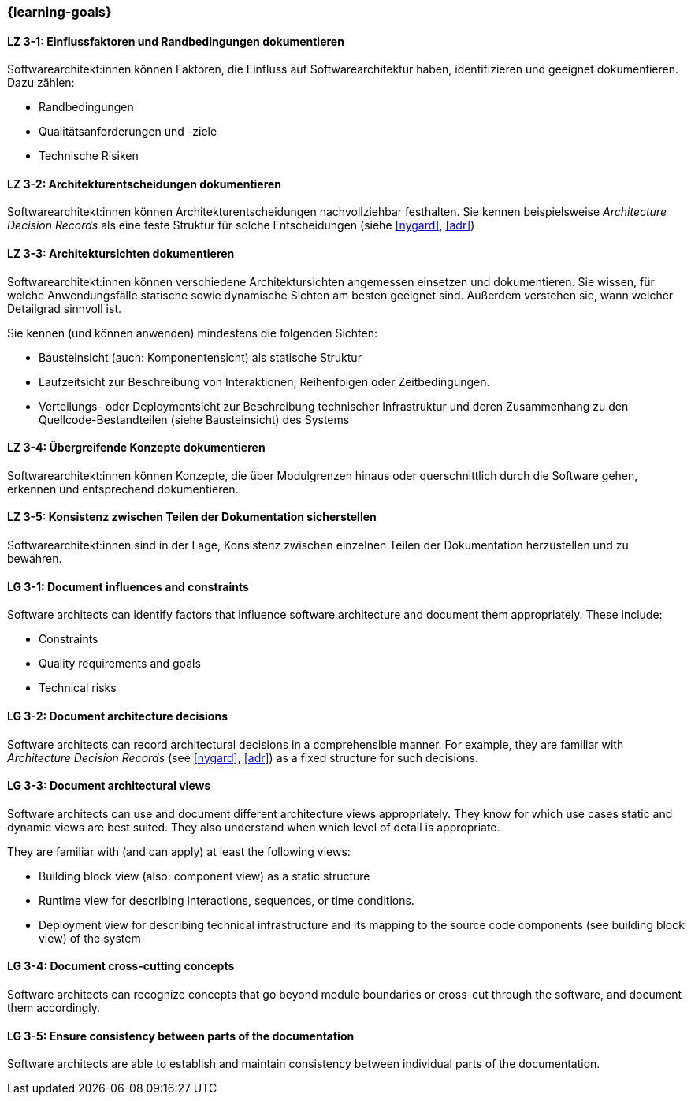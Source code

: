=== {learning-goals}

// tag::DE[]
[[LZ-3-1]]
==== LZ 3-1: Einflussfaktoren und Randbedingungen dokumentieren

Softwarearchitekt:innen können Faktoren, die Einfluss auf Softwarearchitektur haben, identifizieren und geeignet dokumentieren.
Dazu zählen:

* Randbedingungen
* Qualitätsanforderungen und -ziele
* Technische Risiken

[[LZ-3-2]]
==== LZ 3-2: Architekturentscheidungen dokumentieren

Softwarearchitekt:innen können Architekturentscheidungen nachvollziehbar festhalten.
Sie kennen beispielsweise _Architecture Decision Records_ als eine feste Struktur für solche Entscheidungen (siehe <<nygard>>, <<adr>>)


[[LZ-3-3]]
==== LZ 3-3: Architektursichten dokumentieren

Softwarearchitekt:innen können verschiedene Architektursichten angemessen einsetzen und dokumentieren.
Sie wissen, für welche Anwendungsfälle statische sowie dynamische Sichten am besten geeignet sind.
Außerdem verstehen sie, wann welcher Detailgrad sinnvoll ist.

Sie kennen (und können anwenden) mindestens die folgenden Sichten:

* Bausteinsicht (auch: Komponentensicht) als statische Struktur
* Laufzeitsicht zur Beschreibung von Interaktionen, Reihenfolgen oder Zeitbedingungen.
* Verteilungs- oder Deploymentsicht zur Beschreibung technischer Infrastruktur und deren Zusammenhang zu den Quellcode-Bestandteilen (siehe Bausteinsicht) des Systems

[[LZ-3-4]]
==== LZ 3-4: Übergreifende Konzepte dokumentieren

Softwarearchitekt:innen können Konzepte, die über Modulgrenzen hinaus oder querschnittlich durch die Software gehen, erkennen und entsprechend dokumentieren.

[[LZ-3-5]]
==== LZ 3-5: Konsistenz zwischen Teilen der Dokumentation sicherstellen

Softwarearchitekt:innen sind in der Lage, Konsistenz zwischen einzelnen Teilen der Dokumentation
herzustellen und zu bewahren.


// end::DE[]

// tag::EN[]

[[LG-3-1]]
==== LG 3-1: Document influences and constraints

Software architects can identify factors that influence software architecture and document them appropriately.
These include:

* Constraints
* Quality requirements and goals
* Technical risks

[[LG-3-2]]
==== LG 3-2: Document architecture decisions

Software architects can record architectural decisions in a comprehensible manner.
For example, they are familiar with _Architecture Decision Records_ (see <<nygard>>, <<adr>>) as a fixed structure for such decisions.


[[LG-3-3]]
==== LG 3-3: Document architectural views

Software architects can use and document different architecture views appropriately.
They know for which use cases static and dynamic views are best suited.
They also understand when which level of detail is appropriate.

They are familiar with (and can apply) at least the following views:

* Building block view (also: component view) as a static structure
* Runtime view for describing interactions, sequences, or time conditions.
* Deployment view for describing technical infrastructure and its mapping to the source code components (see building block view) of the system


[[LG-3-4]]
==== LG 3-4: Document cross-cutting concepts

Software architects can recognize concepts that go beyond module boundaries or cross-cut through the software, and document them accordingly.

[[LG-3-5]]
==== LG 3-5: Ensure consistency between parts of the documentation

Software architects are able to establish and maintain consistency between individual parts of the documentation.

// end::EN[]
